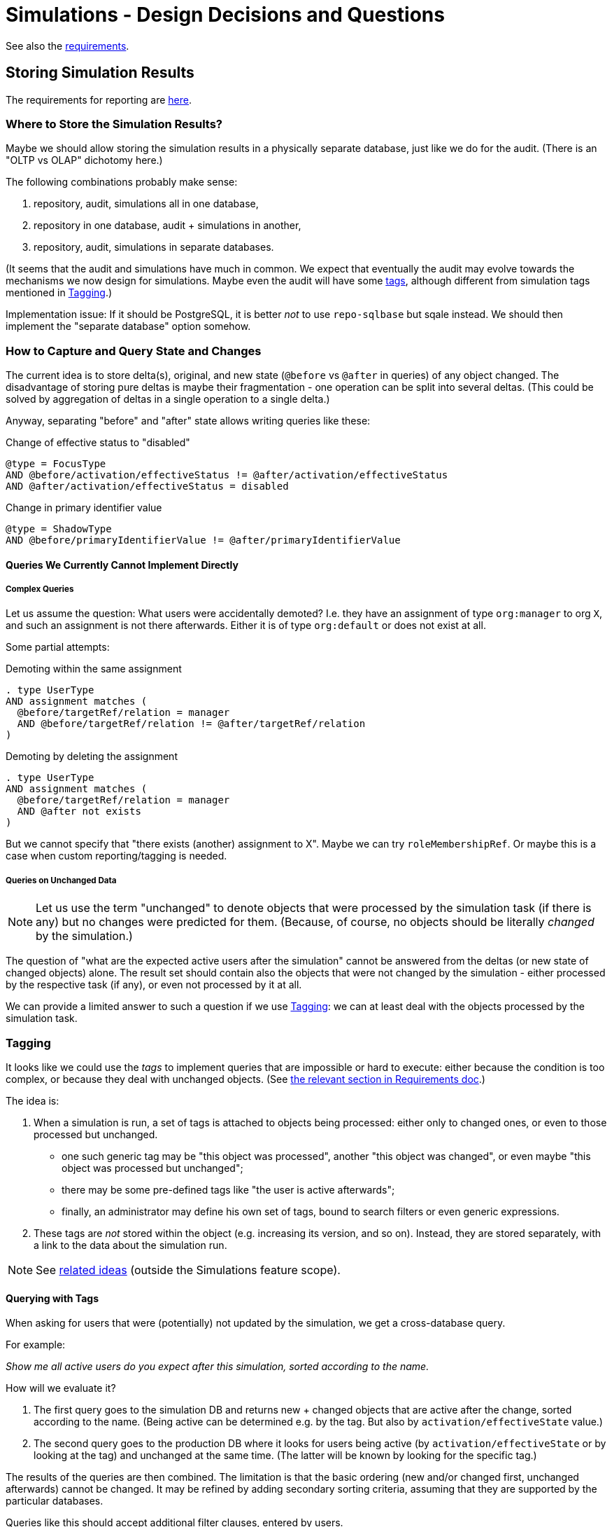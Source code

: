 = Simulations - Design Decisions and Questions
:page-since: 4.7
:page-toc: top

See also the xref:/midpoint/devel/design/simulations/requirements/[requirements].

[#_storing_simulation_results]
== Storing Simulation Results

The requirements for reporting are xref:requirements.adoc#_reporting_on_the_results[here].

=== Where to Store the Simulation Results?

Maybe we should allow storing the simulation results in a physically separate database, just like we do for the audit.
(There is an "OLTP vs OLAP" dichotomy here.)

The following combinations probably make sense:

. repository, audit, simulations all in one database,
. repository in one database, audit + simulations in another,
. repository, audit, simulations in separate databases.

(It seems that the audit and simulations have much in common.
We expect that eventually the audit may evolve towards the mechanisms we now design for simulations.
Maybe even the audit will have some xref:/midpoint/devel/design/simulations/tagging/[tags], although different from simulation tags mentioned in <<Tagging>>.)

Implementation issue: If it should be PostgreSQL, it is better _not_ to use `repo-sqlbase` but sqale instead.
We should then implement the "separate database" option somehow.

=== How to Capture and Query State and Changes

The current idea is to store delta(s), original, and new state (`@before` vs `@after` in queries) of any object changed.
The disadvantage of storing pure deltas is maybe their fragmentation - one operation can be split into several deltas.
(This could be solved by aggregation of deltas in a single operation to a single delta.)

Anyway, separating "before" and "after" state allows writing queries like these:

.Change of effective status to "disabled"
----
@type = FocusType
AND @before/activation/effectiveStatus != @after/activation/effectiveStatus
AND @after/activation/effectiveStatus = disabled
----

.Change in primary identifier value
----
@type = ShadowType
AND @before/primaryIdentifierValue != @after/primaryIdentifierValue
----

==== Queries We Currently Cannot Implement Directly

===== Complex Queries
Let us assume the question: What users were accidentally demoted?
I.e. they have an assignment of type `org:manager` to org `X`, and such an assignment is not there afterwards.
Either it is of type `org:default` or does not exist at all.

Some partial attempts:

.Demoting within the same assignment
----
. type UserType
AND assignment matches (
  @before/targetRef/relation = manager
  AND @before/targetRef/relation != @after/targetRef/relation
)
----

.Demoting by deleting the assignment
----
. type UserType
AND assignment matches (
  @before/targetRef/relation = manager
  AND @after not exists
)
----

But we cannot specify that "there exists (another) assignment to X".
Maybe we can try `roleMembershipRef`.
Or maybe this is a case when custom reporting/tagging is needed.

===== Queries on Unchanged Data
NOTE: Let us use the term "unchanged" to denote objects that were processed by the simulation task (if there is any) but no changes were predicted for them. (Because, of course, no objects should be literally _changed_ by the simulation.)

The question of "what are the expected active users after the simulation" cannot be answered from the deltas (or new state of changed objects) alone.
The result set should contain also the objects that were not changed by the simulation - either processed by the respective task (if any), or even not processed by it at all.

We can provide a limited answer to such a question if we use <<Tagging>>:
we can at least deal with the objects processed by the simulation task.

=== Tagging

It looks like we could use the _tags_ to implement queries that are impossible or hard to execute: either because the condition is too complex, or because they deal with unchanged objects.
(See xref:requirements.adoc#_pre_processing_of_the_data[the relevant section in Requirements doc].)

The idea is:

. When a simulation is run, a set of tags is attached to objects being processed: either only to changed ones, or even to those processed but unchanged.
* one such generic tag may be "this object was processed", another "this object was changed", or even maybe "this object was processed but unchanged";
* there may be some pre-defined tags like "the user is active afterwards";
* finally, an administrator may define his own set of tags, bound to search filters or even generic expressions.
. These tags are _not_ stored within the object (e.g. increasing its version, and so on).
Instead, they are stored separately, with a link to the data about the simulation run.

NOTE: See xref:/midpoint/devel/design/simulations/tagging/[related ideas] (outside the Simulations feature scope).

==== Querying with Tags

When asking for users that were (potentially) not updated by the simulation, we get a cross-database query.

For example:

_Show me all active users do you expect after this simulation, sorted according to the name._

How will we evaluate it?

. The first query goes to the simulation DB and returns new + changed objects that are active after the change, sorted according to the name.
(Being active can be determined e.g. by the tag.
But also by `activation/effectiveState` value.)
. The second query goes to the production DB where it looks for users being active (by `activation/effectiveState` or by looking at the tag) and unchanged at the same time.
(The latter will be known by looking for the specific tag.)

The results of the queries are then combined.
The limitation is that the basic ordering (new and/or changed first, unchanged afterwards) cannot be changed.
It may be refined by adding secondary sorting criteria, assuming that they are supported by the particular databases.

Queries like this should accept additional filter clauses, entered by users.

==== Other Ideas
Will we store also the version of the object that we have seen during the simulation?
In order to tell the user that it has been changed since then?

=== Concrete Design of the Tables

How will we store the "before" and "after" state?
Will we use the decomposition like we do in the regular (production) data, e.g. `focus` -> `assignment`, etc?
Or, will we go with JSON?

=== Misc Issues

* Axiom needs the schema to correctly parse the queries.
We should perhaps store the relevant resource schemas along with the simulation data.

==== Reporting on Correlation

To know the situation, we may reference any of the following:

* shadow/synchronizationSituation
* shadow/correlation/situation

To know the owner:

* focus/linkRef
* shadow/correlation/resultingOwner
* shadow/correlation/ownerOptions (for disputed?)

== Configuring the Result Data Stored

*Design question*

Where we should declare what data do we want to be stored during the simulation? In the task? In resource configuration? In object template for focus object attributes/mappings?

*Design idea*

We may consider using thresholds here.
Besides the traditional use (i.e., stopping the computation after defined number of errors or other events), we may want to use the thresholds to define what to watch for during the task execution.
For example, we may define a rule that watches for the modification of `activationStatus`, `employeeNumber`, and `emailAddress` properties.
The policy action would not be to stop execution when the constraint is satisfied, but to "record" (or "count", or something like this) these situations.
Then, after the task is over, midPoint would store the numbers (and/or percentages) of the changes regarding `activationStatus`, `employeeNumber`, and `emailAddress` properties to the repository.
They can be then shown on the dashboard or analyzed for the long term, as the data trends (when multiple task runs are considered).

This can be used during simulations, but also for regular runs.

== Setting the Mode

=== Question: Should We Use Lifecycle State?

Will we use `lifecycleState` (enriched with e.g. `testing` state, and more elaborate deprecation states)?
Or, should we use something other, like `developmentState`?

The advantage of using lifecycle state is that it seems to be matching our intention quite well.
For example, when modifying _roles_, the lifecycle state is exactly what we need:
When an inducement (or the role itself) is "proposed", it means that we are gradually preparing it to be put into the production.

What is maybe unclear is the value of such a state on a user assignment, or user itself.

To be discussed with Martin.

There is a special value of approving only changes in the lifecycle state of individual configuration items (in contrast to approving arbitrary changes in these items):
Approving only LC state changes is much easier to present to the user.

=== Question: What About Shadows?

For shadows, we use `proposed` lifecycle state to avoid concurrency issues.
This seems to be in conflict with the intended use of marking production/non-production shadows.

This is to be researched further.

== Simulation-Local Data

In order to provide semi-transient data for the simulation (including initial configuration change set) the following architecture could be employed:

image::virtual-repository.drawio.png[Virtual repository]

The local data may reside in memory or in repository.
In the latter case, it would allow clusterwide operation of the simulation tasks.

The simulation will not be perfect.
One obstacle is paging and sorting.
Another is evaluation of repo-bound filters like `targetRef/@/something = value`.
We just have to hope these things are not used in the backend scripts.
This would need to be specified as a known limitation.

As for the repo-based implementation, maybe all what is needed is the column for the local data set identification.
(We considered this design a couple of years ago.)
The combination of local and global data is still a problem, though:
we are not sure how to determine the "newest" versions of the objects, to implement paging and ordering, and so on.

[NOTE]
====
We will skip this (most probably) for 4.7.
(Although it is generally not good to postpone things like this, we probably do not have enough time to do it now.)

Partial issues can be solved also in the application logic, simply by avoiding the repository updates.
The repo cache may then implement safety checks that make sure that repo data will not be updated (except for selected operational data items like timestamps).
====

[TIP]
====
We should check if PostgreSQL does provide "copy on write" functionality for the application.
(It must have something like that internally.)
If it does, we would be able to cheaply obtain an updatable copy of midPoint repository that we could use as the local storage.
====

== Other Comments

* Up to now, midPoint was designed around the "direct execution" model.
Simulations and preview of changes were only hacked upon it.
Now is the time to change this, and make simulated operations the first-class citizens in the midPoint execution.

WARNING: Whatever we create now will be alive for maybe four years!
(In 4.8 there will be no time for radical changes.
And the next LTS is three years after 4.8.)

